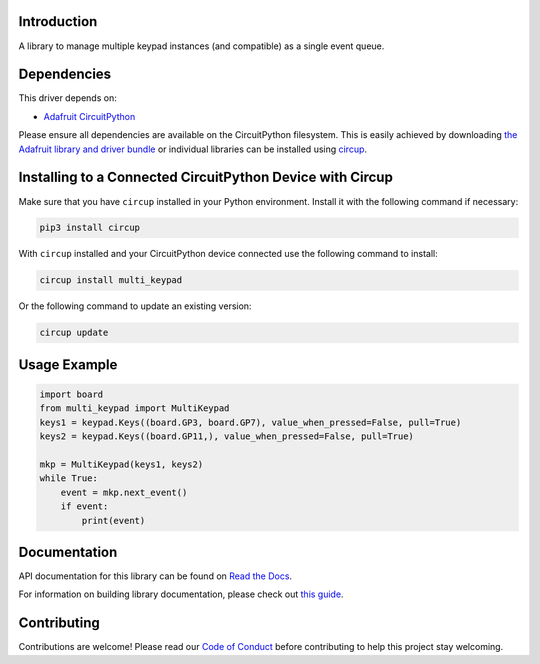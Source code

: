 Introduction
============


.. image:: https://readthedocs.org/projects/multi-keypad-for-circuitpython/badge/?version=latest
    :target: https://multi-keypad-for-circuitpython.readthedocs.io/
    :alt: Documentation Status



.. image:: https://img.shields.io/discord/327254708534116352.svg
    :target: https://adafru.it/discord
    :alt: Discord


.. image:: https://github.com/Neradoc/Circuitpython_Multi_Keypad/workflows/Build%20CI/badge.svg
    :target: https://github.com/Neradoc/Circuitpython_Multi_Keypad/actions
    :alt: Build Status


.. image:: https://img.shields.io/badge/code%20style-black-000000.svg
    :target: https://github.com/psf/black
    :alt: Code Style: Black

A library to manage multiple keypad instances (and compatible) as a single event queue.


Dependencies
=============
This driver depends on:

* `Adafruit CircuitPython <https://github.com/adafruit/circuitpython>`_

Please ensure all dependencies are available on the CircuitPython filesystem.
This is easily achieved by downloading
`the Adafruit library and driver bundle <https://circuitpython.org/libraries>`_
or individual libraries can be installed using
`circup <https://github.com/adafruit/circup>`_.


Installing to a Connected CircuitPython Device with Circup
==========================================================

Make sure that you have ``circup`` installed in your Python environment.
Install it with the following command if necessary:

.. code-block:: shell

    pip3 install circup

With ``circup`` installed and your CircuitPython device connected use the
following command to install:

.. code-block:: shell

    circup install multi_keypad

Or the following command to update an existing version:

.. code-block:: shell

    circup update

Usage Example
=============

.. code-block:: python

    import board
    from multi_keypad import MultiKeypad
    keys1 = keypad.Keys((board.GP3, board.GP7), value_when_pressed=False, pull=True)
    keys2 = keypad.Keys((board.GP11,), value_when_pressed=False, pull=True)

    mkp = MultiKeypad(keys1, keys2)
    while True:
        event = mkp.next_event()
        if event:
            print(event)


Documentation
=============
API documentation for this library can be found on `Read the Docs <https://multi-keypad-for-circuitpython.readthedocs.io/>`_.

For information on building library documentation, please check out
`this guide <https://learn.adafruit.com/creating-and-sharing-a-circuitpython-library/sharing-our-docs-on-readthedocs#sphinx-5-1>`_.

Contributing
============

Contributions are welcome! Please read our `Code of Conduct
<https://github.com/Neradoc/CircuitPython_multi_keypad/blob/HEAD/CODE_OF_CONDUCT.md>`_
before contributing to help this project stay welcoming.
